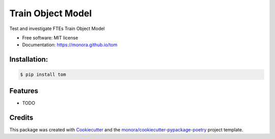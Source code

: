 ==================
Train Object Model
==================


.. image:: https://img.shields.io/pypi/v/tom.svg
        :target: https://pypi.python.org/pypi/tom

.. image:: https://img.shields.io/travis/monora/tom.svg
        :target: https://travis-ci.org/monora/tom

.. image:: https://readthedocs.org/projects/tom/badge/?version=latest
        :target: https://tom.readthedocs.io/en/latest/?badge=latest
        :alt: Documentation Status




Test and investigate FTEs Train Object Model


* Free software: MIT license

* Documentation: https://monora.github.io/tom


Installation:
-------------

.. code-block:: console

    $ pip install tom

Features
--------

* TODO

Credits
-------

This package was created with Cookiecutter_ and the `monora/cookiecutter-pypackage-poetry`_ project template.

.. _Cookiecutter: https://github.com/audreyr/cookiecutter
.. _`monora/cookiecutter-pypackage-poetry`: https://github.com/monora/cookiecutter-pypackage-poetry
